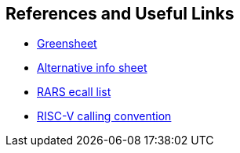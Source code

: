 
== References and Useful Links

* https://inst.eecs.berkeley.edu/~cs61c/fa17/img/riscvcard.pdf[Greensheet]
* https://github.com/jameslzhu/riscv-card/raw/master/riscv-card.pdf[Alternative info sheet]
* https://github.com/TheThirdOne/rars/wiki/Environment-Calls[RARS ecall list]
* https://raw.githubusercontent.com/rswinkle/riscv_book/master/references/Understanding_RISC_V_Calling_Convention.pdf[RISC-V calling convention]
